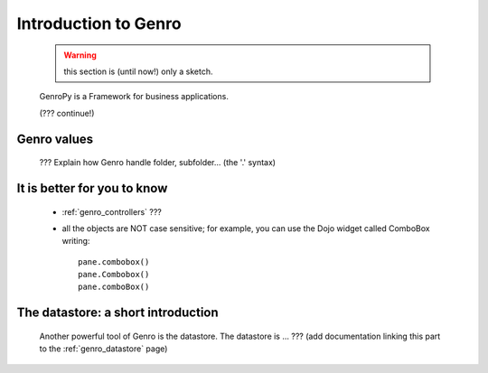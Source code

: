 .. _genro_introduction_introduction:

.. note (from Filippo Astolfi): this section is only sketched; I think that Genro Team must dedicate great time for this section so that every reader can understand the power of this software.

=====================
Introduction to Genro
=====================

    .. warning:: this section is (until now!) only a sketch.
    
    GenroPy is a Framework for business applications.
    
    (??? continue!)
    
Genro values
============

    ??? Explain how Genro handle folder, subfolder... (the '.' syntax)
    
    
It is better for you to know
============================
    
    * :ref:`genro_controllers` ???
    
    * all the objects are NOT case sensitive; for example, you can use the Dojo widget called ComboBox writing::
    
        pane.combobox()
        pane.Combobox()
        pane.comboBox()
        
The datastore: a short introduction
===================================

    Another powerful tool of Genro is the datastore. The datastore is ... ??? (add documentation linking this part to the :ref:`genro_datastore` page)